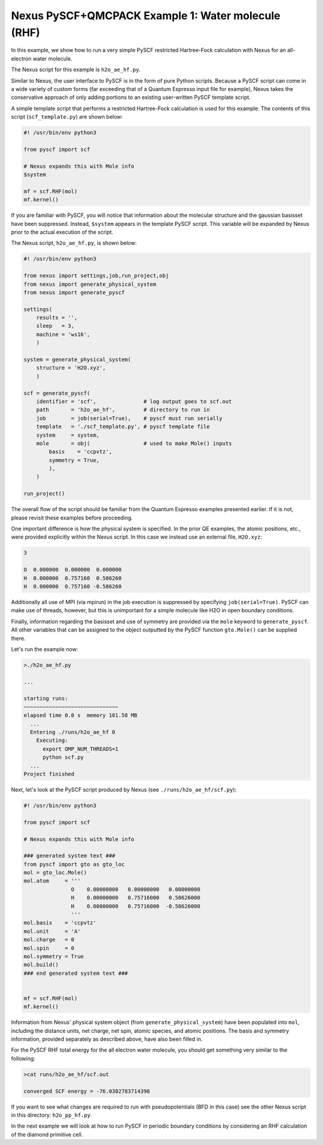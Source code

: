 Nexus PySCF+QMCPACK Example 1: Water molecule (RHF)
===================================================

In this example, we show how to run a very simple PySCF restricted 
Hartree-Fock calculation with Nexus for an all-electron water molecule.

The Nexus script for this example is ``h2o_ae_hf.py``.

Similar to Nexus, the user interface to PySCF is in the form of pure 
Python scripts.  Because a PySCF script can come in a wide variety of 
custom forms (far exceeding that of a Quantum Espresso input file for 
example), Nexus takes the conservative approach of only adding portions 
to an existing user-written PySCF template script.

A simple template script that performs a restricted Hartree-Fock 
calculation is used for this example.  The contents of this script 
(``scf_template.py``) are shown below:

.. code-block:: python

    #! /usr/bin/env python3
    
    from pyscf import scf
    
    # Nexus expands this with Mole info
    $system
    
    mf = scf.RHF(mol)
    mf.kernel()

If you are familiar with PySCF, you will notice that information about 
the molecular structure and the gaussian basisset have been suppressed. 
Instead, ``$system`` appears in the template PySCF script.  This variable 
will be expanded by Nexus prior to the actual execution of the script. 

The Nexus script, ``h2o_ae_hf.py``, is shown below:

.. code-block:: python

    #! /usr/bin/env python3
    
    from nexus import settings,job,run_project,obj
    from nexus import generate_physical_system
    from nexus import generate_pyscf
    
    settings(
        results = '',
        sleep   = 3,
        machine = 'ws16',
        )
    
    system = generate_physical_system(
        structure = 'H2O.xyz',
        )
    
    scf = generate_pyscf(
        identifier = 'scf',               # log output goes to scf.out
        path       = 'h2o_ae_hf',         # directory to run in
        job        = job(serial=True),    # pyscf must run serially         
        template   = './scf_template.py', # pyscf template file
        system     = system,
        mole       = obj(                 # used to make Mole() inputs
            basis    = 'ccpvtz',
            symmetry = True,
            ),
        )
    
    run_project()

The overall flow of the script should be familiar from the Quantum Espresso 
examples presented earlier.  If it is not, please revisit these examples before 
proceeding.

One important difference is how the physical system is specified.  In the 
prior QE examples, the atomic positions, etc., were provided explicitly 
within the Nexus script.  In this case we instead use an external file, 
``H2O.xyz``:

.. code-block:: bash

    3
    
    O  0.000000  0.000000  0.000000 
    H  0.000000  0.757160  0.586260
    H  0.000000  0.757160 -0.586260

Additionally all use of MPI (via mpirun) in the job execution is suppressed 
by specifying ``job(serial=True)``.  PySCF can make use of threads, however, 
but this is unimportant for a simple molecule like H2O in open boundary 
conditions.

Finally, information regarding the basisset and use of symmetry are provided 
via the ``mole`` keyword to ``generate_pyscf``.  All other variables that 
can be assigned to the object outputted by the PySCF function ``gto.Mole()`` 
can be supplied there.

Let's run the example now:

.. code-block:: bash

    >./h2o_ae_hf.py 

    ...
    
    starting runs:
    ~~~~~~~~~~~~~~~~~~~~~~~~~~~~~~ 
    elapsed time 0.0 s  memory 101.58 MB 
      ...
      Entering ./runs/h2o_ae_hf 0 
        Executing:  
          export OMP_NUM_THREADS=1
          python scf.py 
      ...
    Project finished

Next, let's look at the PySCF script produced by Nexus (see 
``./runs/h2o_ae_hf/scf.py``):

.. code-block:: python

    #! /usr/bin/env python3
    
    from pyscf import scf
    
    # Nexus expands this with Mole info
    
    ### generated system text ###
    from pyscf import gto as gto_loc
    mol = gto_loc.Mole()
    mol.atom     = '''
                   O    0.00000000   0.00000000   0.00000000
                   H    0.00000000   0.75716000   0.58626000
                   H    0.00000000   0.75716000  -0.58626000
                   '''
    mol.basis    = 'ccpvtz'
    mol.unit     = 'A'
    mol.charge   = 0
    mol.spin     = 0
    mol.symmetry = True
    mol.build()
    ### end generated system text ###

    
    mf = scf.RHF(mol)
    mf.kernel()

Information from Nexus' physical system object (from 
``generate_physical_system``) have been populated into ``mol``, including 
the distance units, net charge, net spin, atomic species, and atomic positions. 
The basis and symmetry information, provided separately as described above, 
have also been filled in.

For the PySCF RHF total energy for the all electron water molecule, you 
should get something very similar to the following:

.. code-block:: bash

    >cat runs/h2o_ae_hf/scf.out 

    converged SCF energy = -76.0302783714398

If you want to see what changes are required to run with pseudopotentials 
(BFD in this case) see the other Nexus script in this directory: 
``h2o_pp_hf.py``.

In the next example we will look at how to run PySCF in periodic boundary 
conditions by considering an RHF calculation of the diamond primitive cell. 

